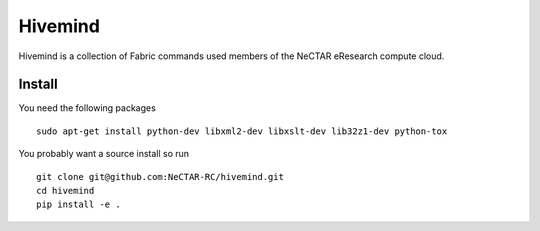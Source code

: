 Hivemind
========

Hivemind is a collection of Fabric commands used members of the NeCTAR
eResearch compute cloud.

Install
-------

You need the following packages ::

  sudo apt-get install python-dev libxml2-dev libxslt-dev lib32z1-dev python-tox

You probably want a source install so run ::

  git clone git@github.com:NeCTAR-RC/hivemind.git
  cd hivemind
  pip install -e .
